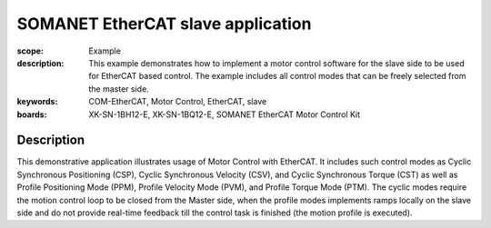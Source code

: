 SOMANET EtherCAT slave application
==================================

:scope: Example
:description: This example demonstrates how to implement a motor control software for the slave side to be used for EtherCAT based control. The example includes all control modes that can be freely selected from the master side.
:keywords: COM-EtherCAT, Motor Control, EtherCAT, slave
:boards: XK-SN-1BH12-E, XK-SN-1BQ12-E, SOMANET EtherCAT Motor Control Kit

Description
-----------

This demonstrative application illustrates usage of Motor Control with EtherCAT. It includes such control modes as Cyclic Synchronous Positioning (CSP), Cyclic Synchronous Velocity (CSV), and Cyclic Synchronous Torque (CST) as well as Profile Positioning Mode (PPM), Profile Velocity Mode (PVM), and Profile Torque Mode (PTM). The cyclic modes require the motion control loop to be closed from the Master side, when the profile modes implements ramps locally on the slave side and do not provide real-time feedback till the control task is finished (the motion profile is executed).



